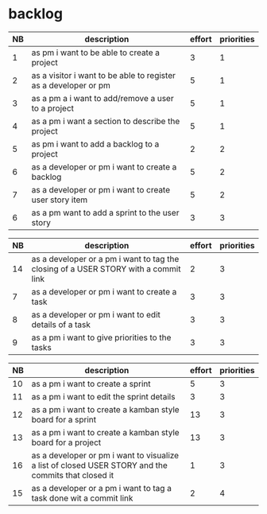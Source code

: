 
* backlog

| NB | description                                                     | effort | priorities |
|----+-----------------------------------------------------------------+--------+------------|
|  1 | as pm i want to be able to create a project                     |      3 |          1 |
|  2 | as a visitor i want to be able to register as a developer or pm |      5 |          1 |
|  3 | as a pm a i want to add/remove a user to a project              |      5 |          1 |
|  4 | as a pm i want a section to describe the project                |      5 |          1 |
|  5 | as pm i want to add a backlog to a project                      |      2 |          2 |
|  6 | as a developer or pm i want to create a backlog                 |      5 |          2 |
|  7 | as a developer or pm i want to create user story item           |      5 |          2 |
|  6 | as a pm want to add a sprint to the user story                  |      3 |          3 |


| NB | description                                                                         | effort | priorities |
|----+-------------------------------------------------------------------------------------+--------+------------|
| 14 | as a developer or a pm i want to tag the closing of a USER STORY with a commit link |      2 |          3 |
|  7 | as a developer or pm i want to create a task                                        |      3 |          3 |
|  8 | as a developer or pm i want to edit details of a task                               |      3 |          3 |
|  9 | as a pm i want to give priorities to the tasks                                      |      3 |          3 |




| NB | description                                                                                         | effort | priorities |
|----+-----------------------------------------------------------------------------------------------------+--------+------------|
| 10 | as a pm i want to create a sprint                                                                   |      5 |          3 |
| 11 | as a pm i want to edit the sprint details                                                           |      3 |          3 |
| 12 | as a pm i want to create a kamban style board for a sprint                                          |     13 |          3 |
| 13 | as a pm i want to create a kamban style board for a project                                         |     13 |          3 |
| 16 | as a developer or pm i want to visualize a list of closed USER STORY and the commits that closed it |      1 |          3 |
| 15 | as a developer or a pm i want to tag a task done wit a commit link                                  |      2 |          4 |
